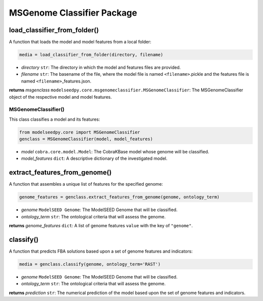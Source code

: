 MSGenome Classifier Package
--------------------------------------

-------------------------------------------
load_classifier_from_folder()
-------------------------------------------

A function that loads the model and model features from a local folder:

.. code-block:: python

 media = load_classifier_from_folder(directory, filename)

- *directory* ``str``: The directory in which the model and features files are provided.
- *filename* ``str``: The basename of the file, where the model file is named ``<filename>``.pickle and the features file is named ``<filename>``\_features.json.

**returns** *msgenclass* ``modelseedpy.core.msgenomeclassifier.MSGenomeClassifier``: The MSGenomeClassifier object of the respective model and model features.

+++++++++++++++++++++
MSGenomeClassifier()
+++++++++++++++++++++

This class classifies a model and its features:

.. code-block:: python

 from modelseedpy.core import MSGenomeClassifier
 genclass = MSGenomeClassifier(model, model_features)

- *model* ``cobra.core.model.Model``: The CobraKBase model whose genome will be classified. 
- *model_features* ``dict``: A descriptive dictionary of the investigated model.

-------------------------------------------
extract_features_from_genome()
-------------------------------------------

A function that assembles a unique list of features for the specified genome:

.. code-block:: python

 genome_features = genclass.extract_features_from_genome(genome, ontology_term)

- *genome* ``ModelSEED Genome``: The ModelSEED Genome that will be classified.
- *ontology_term* ``str``: The ontological criteria that will assess the genome.

**returns** *genome_features* ``dict``: A list of genome features ``value`` with the key of ``"genome"``.

------------------
classify()
------------------

A function that predicts FBA solutions based upon a set of genome features and indicators:

.. code-block:: python

 media = genclass.classify(genome, ontology_term='RAST')

- *genome* ``ModelSEED Genome``: The ModelSEED Genome that will be classified.
- *ontology_term* ``str``: The ontological criteria that will assess the genome.

**returns** *prediction* ``str``: The numerical prediction of the model based upon the set of genome features and indicators.